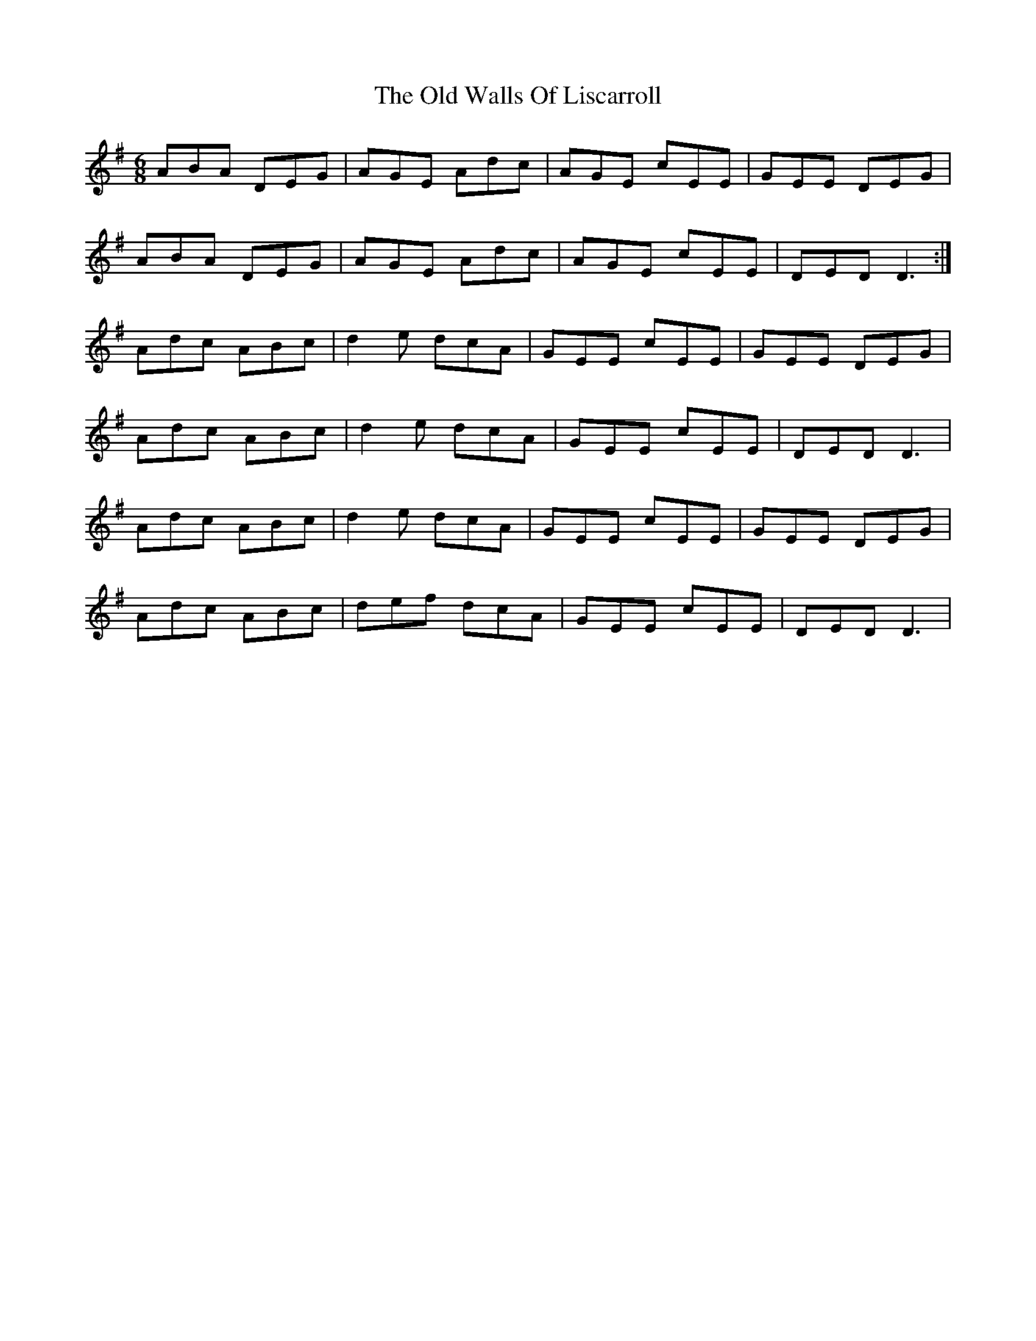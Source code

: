 X: 30443
T: Old Walls Of Liscarroll, The
R: jig
M: 6/8
K: Dmixolydian
ABA DEG|AGE Adc|AGE cEE|GEE DEG|
ABA DEG|AGE Adc|AGE cEE|DED D3:|
Adc ABc|d2e dcA|GEE cEE|GEE DEG|
Adc ABc|d2e dcA|GEE cEE|DED D3|
Adc ABc|d2e dcA|GEE cEE|GEE DEG|
Adc ABc|def dcA|GEE cEE|DED D3|

